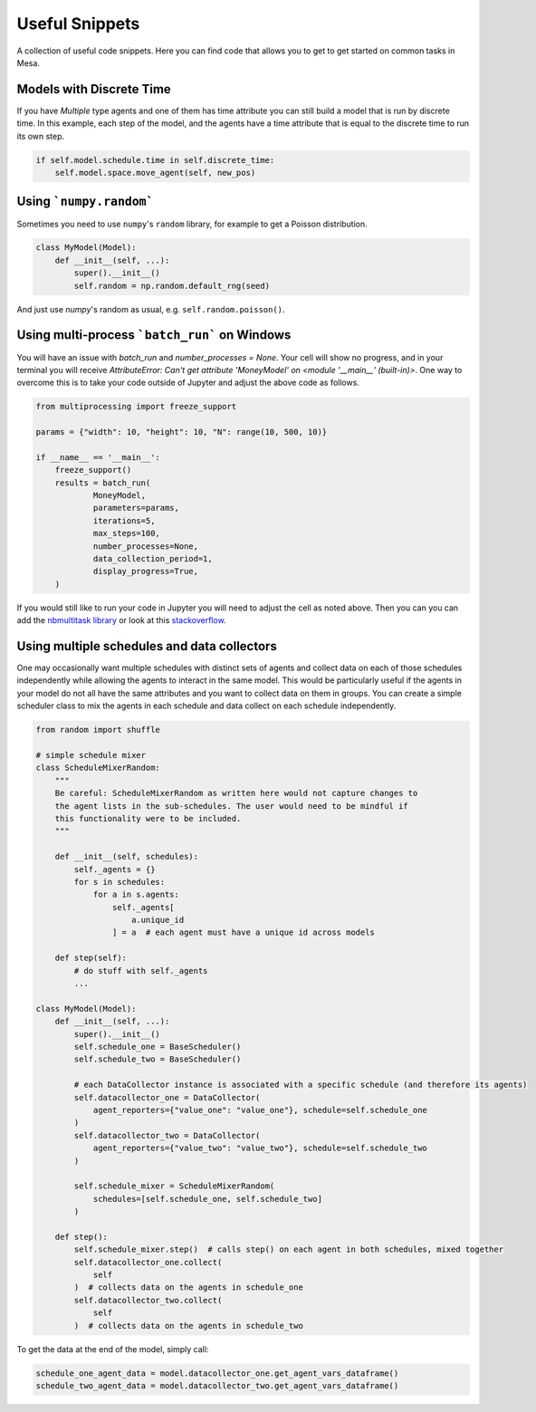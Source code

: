 Useful Snippets
===============

A collection of useful code snippets. Here you can find code that allows you to get to get started on common tasks in Mesa.

Models with Discrete Time
-------------------------
If you have `Multiple` type agents and one of them has time attribute you can still build a model that is run by discrete time. In this example, each step of the model, and the agents have a time attribute that is equal to the discrete time to run its own step.

.. code:: python

  if self.model.schedule.time in self.discrete_time:
      self.model.space.move_agent(self, new_pos)


Using ```numpy.random```
-------------

Sometimes you need to use ``numpy``'s ``random`` library, for example to get a Poisson distribution.

.. code:: python

  class MyModel(Model):
      def __init__(self, ...):
          super().__init__()
          self.random = np.random.default_rng(seed)

And just use `numpy`'s random as usual, e.g. ``self.random.poisson()``.

Using multi-process ```batch_run``` on Windows
-------------

You will have an issue with `batch_run` and `number_processes = None`. Your cell will
show no progress, and in your terminal you will receive *AttributeError: Can't get attribute 'MoneyModel' on
<module '__main__' (built-in)>*. One way to overcome this is to take your code outside of Jupyter and adjust the above
code as follows.


.. code:: python

    from multiprocessing import freeze_support

    params = {"width": 10, "height": 10, "N": range(10, 500, 10)}

    if __name__ == '__main__':
        freeze_support()
        results = batch_run(
                MoneyModel,
                parameters=params,
                iterations=5,
                max_steps=100,
                number_processes=None,
                data_collection_period=1,
                display_progress=True,
        )


If you would still like to run your code in Jupyter you will need to adjust the cell as noted above. Then you can
you can add the `nbmultitask library <(https://nbviewer.org/github/micahscopes/nbmultitask/blob/39b6f31b047e8a51a0fcb5c93ae4572684f877ce/examples.ipynb)>`__
or look at this `stackoverflow <https://stackoverflow.com/questions/50937362/multiprocessing-on-python-3-jupyter>`__.

Using multiple schedules and data collectors
-------------

One may occasionally want multiple schedules with distinct sets of agents and collect data on each of those schedules independently while allowing the agents to interact in the same model. This would be particularly useful if the agents in your model do not all have the same attributes and you want to collect data on them in groups. You can create a simple scheduler class to mix the agents in each schedule and data collect on each schedule independently.

.. code:: python

    from random import shuffle

    # simple schedule mixer
    class ScheduleMixerRandom:
        """
        Be careful: ScheduleMixerRandom as written here would not capture changes to
        the agent lists in the sub-schedules. The user would need to be mindful if
        this functionality were to be included.
        """

        def __init__(self, schedules):
            self._agents = {}
            for s in schedules:
                for a in s.agents:
                    self._agents[
                        a.unique_id
                    ] = a  # each agent must have a unique id across models

        def step(self):
            # do stuff with self._agents
            ...

    class MyModel(Model):
        def __init__(self, ...):
            super().__init__()
            self.schedule_one = BaseScheduler()
            self.schedule_two = BaseScheduler()

            # each DataCollector instance is associated with a specific schedule (and therefore its agents)
            self.datacollector_one = DataCollector(
                agent_reporters={"value_one": "value_one"}, schedule=self.schedule_one
            )
            self.datacollector_two = DataCollector(
                agent_reporters={"value_two": "value_two"}, schedule=self.schedule_two
            )

            self.schedule_mixer = ScheduleMixerRandom(
                schedules=[self.schedule_one, self.schedule_two]
            )

        def step():
            self.schedule_mixer.step()  # calls step() on each agent in both schedules, mixed together
            self.datacollector_one.collect(
                self
            )  # collects data on the agents in schedule_one
            self.datacollector_two.collect(
                self
            )  # collects data on the agents in schedule_two


To get the data at the end of the model, simply call:

.. code:: python

  schedule_one_agent_data = model.datacollector_one.get_agent_vars_dataframe()
  schedule_two_agent_data = model.datacollector_two.get_agent_vars_dataframe()
